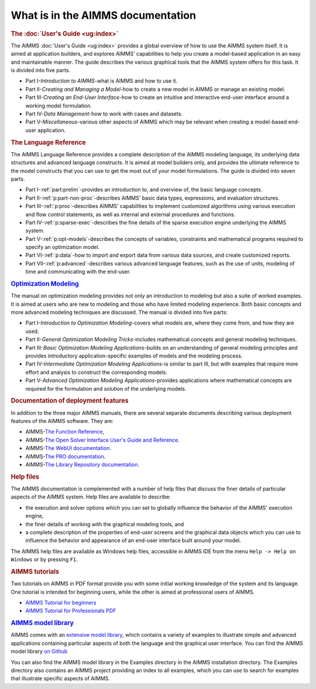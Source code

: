 What is in the AIMMS documentation
==================================

.. rubric:: The :doc:`User's Guide <ug:index>`

The AIMMS :doc:`User's Guide <ug:index>` provides a global overview of how to use the
AIMMS system itself. It is aimed at application builders, and explores
AIMMS' capabilities to help you create a model-based application in an
easy and maintainable manner. The guide describes the various graphical
tools that the AIMMS system offers for this task. It is divided into
five parts.

-  Part I-*Introduction to AIMMS*-what is AIMMS and how to use it.

-  Part II-*Creating and Managing a Model*-how to create a new model in
   AIMMS or manage an existing model.

-  Part III-*Creating an End-User Interface*-how to create an intuitive
   and interactive end-user interface around a working model
   formulation.

-  Part IV-*Data Management*-how to work with cases and datasets.

-  Part V-*Miscellaneous*-various other aspects of AIMMS which may be
   relevant when creating a model-based end-user application.

.. rubric:: The Language Reference

The AIMMS Language Reference provides a complete description of the
AIMMS modeling language, its underlying data structures and advanced
language constructs. It is aimed at model builders only, and provides
the ultimate reference to the model constructs that you can use to get
the most out of your model formulations. The guide is divided into seven
parts.

-  Part I-:ref:`part:prelim`-provides an introduction to, and overview of,
   the basic language concepts.

-  Part II-:ref:`p:part-non-proc`-describes AIMMS' basic
   data types, expressions, and evaluation structures.

-  Part III-:ref:`p:proc`-describes AIMMS'
   capabilities to implement customized algorithms using various
   execution and flow control statements, as well as internal and
   external procedures and functions.

-  Part IV-:ref:`p:sparse-exec`-describes the fine details of the sparse
   execution engine underlying the AIMMS system.

-  Part V-:ref:`p:opt-models`-describes the concepts of
   variables, constraints and mathematical programs required to specify
   an optimization model.

-  Part VI-:ref:`p:data`-how to import and export data
   from various data sources, and create customized reports.

-  Part VII-:ref:`p:advanced`-describes various advanced
   language features, such as the use of units, modeling of time and
   communicating with the end-user.

.. rubric:: `Optimization Modeling <https://download.aimms.com/aimms/download/manuals/AIMMS3_OM.pdf>`__

The manual on optimization modeling provides not only an introduction to
modeling but also a suite of worked examples. It is aimed at users who
are new to modeling and those who have limited modeling experience. Both
basic concepts and more advanced modeling techniques are discussed. The
manual is divided into five parts:

-  Part I-*Introduction to Optimization Modeling*-covers what models
   are, where they come from, and how they are used.

-  Part II-*General Optimization Modeling Tricks*-includes mathematical
   concepts and general modeling techniques.

-  Part III-*Basic Optimization Modeling Applications*-builds on an
   understanding of general modeling principles and provides
   introductory application-specific examples of models and the modeling
   process.

-  Part IV-*Intermediate Optimization Modeling Applications*-is similar
   to part III, but with examples that require more effort and analysis
   to construct the corresponding models.

-  Part V-*Advanced Optimization Modeling Applications*-provides
   applications where mathematical concepts are required for the
   formulation and solution of the underlying models.

.. rubric:: Documentation of deployment features

In addition to the three major AIMMS manuals, there are several separate
documents describing various deployment features of the AIMMS software.
They are:

-  AIMMS-`The Function Reference <https://documentation.aimms.com/functionreference/>`__,

-  AIMMS-`The Open Solver Interface User's Guide and Reference <https://documentation.aimms.com/platform/solvers/open-solver-interface.html>`__.

-  AIMMS-`The WebUI documentation <https://documentation.aimms.com/webui/index.html>`__. 

-  AIMMS-`The PRO documentation <https://documentation.aimms.com/pro/index.html>`__.

-  AIMMS-`The Library Repository documentation <https://documentation.aimms.com/library-repository.html>`__.

.. rubric:: Help files

The AIMMS documentation is complemented with a number of help files that
discuss the finer details of particular aspects of the AIMMS system.
Help files are available to describe:

-  the execution and solver options which you can set to globally
   influence the behavior of the AIMMS' execution engine,

-  the finer details of working with the graphical modeling tools, and

-  a complete description of the properties of end-user screens and the
   graphical data objects which you can use to influence the behavior
   and appearance of an end-user interface built around your model.

The AIMMS help files are available as Windows help files, 
accessible in AIMMS IDE from the menu ``Help -> Help on Windows`` or by pressing ``F1``.

.. rubric:: AIMMS tutorials

Two tutorials on AIMMS in PDF format provide you with some initial
working knowledge of the system and its language. One tutorial is
intended for beginning users, while the other is aimed at professional
users of AIMMS.

- `AIMMS Tutorial for beginners <https://how-to.aimms.com/Articles/505/index.html>`__
    
- `AIMMS Tutorial for Professionals PDF <https://download.aimms.com/aimms/download/references/AIMMS_tutorial_professional.pdf>`_

.. rubric:: `AIMMS model library <https://how-to.aimms.com/examples/index.html>`__

AIMMS comes with an `extensive model library <https://how-to.aimms.com/examples/index.html>`__, which contains a variety of
examples to illustrate simple and advanced applications containing
particular aspects of both the language and the graphical user
interface. You can find the AIMMS model library `on Github <https://github.com/aimms/examples>`__

You can also find the AIMMS model library in the Examples
directory in the AIMMS installation directory. The Examples directory
also contains an AIMMS project providing an index to all examples, which
you can use to search for examples that illustrate specific aspects of
AIMMS.
